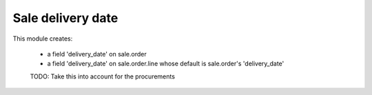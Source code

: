 Sale delivery date
==================
This module creates:

    * a field 'delivery_date' on sale.order
    * a field 'delivery_date' on sale.order.line whose default is sale.order's
      'delivery_date'

    TODO: Take this into account for the procurements
